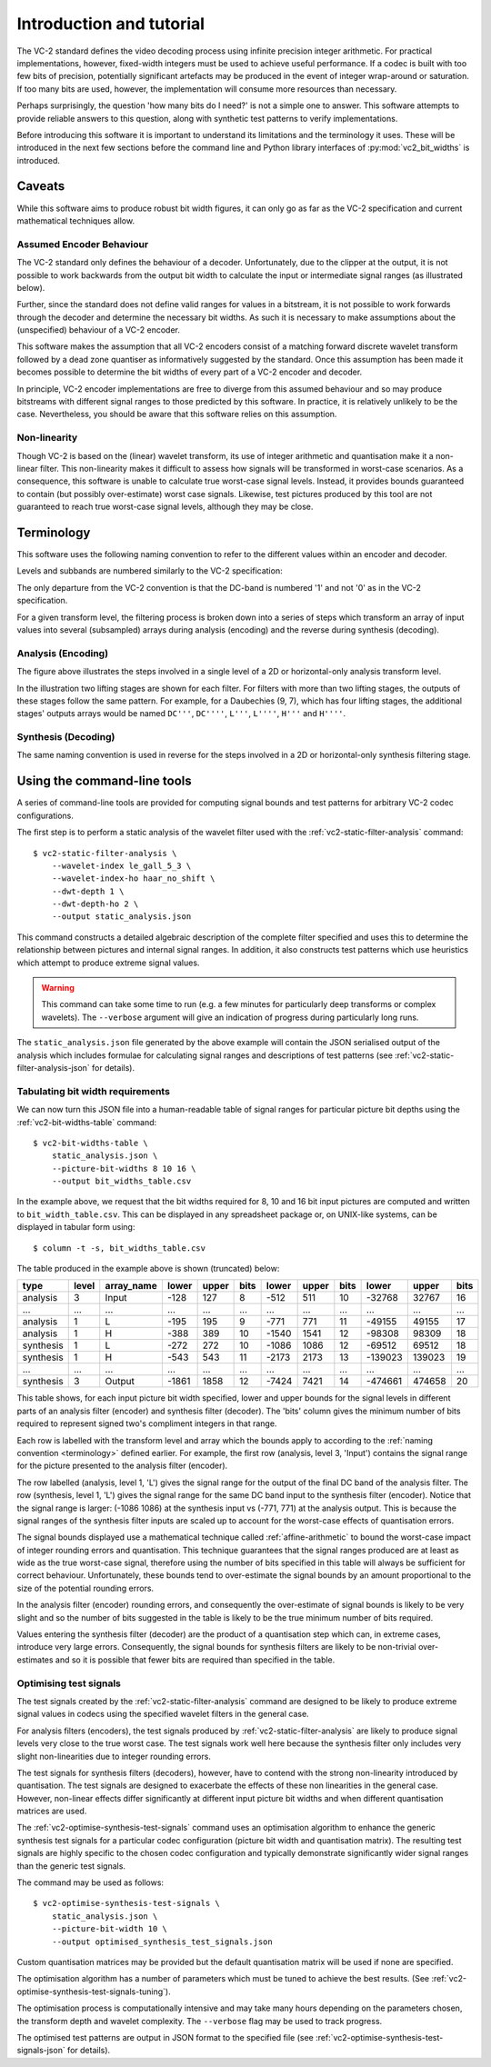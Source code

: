 .. _introduction:

Introduction and tutorial
=========================

The VC-2 standard defines the video decoding process using infinite precision
integer arithmetic. For practical implementations, however, fixed-width
integers must be used to achieve useful performance. If a codec is built with
too few bits of precision, potentially significant artefacts may be produced in
the event of integer wrap-around or saturation. If too many bits are used,
however, the implementation will consume more resources than necessary.

Perhaps surprisingly, the question 'how many bits do I need?' is not a simple
one to answer. This software attempts to provide reliable answers to this
question, along with synthetic test patterns to verify implementations.

Before introducing this software it is important to understand its limitations
and the terminology it uses. These will be introduced in the next few sections
before the command line and Python library interfaces of
:py:mod:`vc2_bit_widths` is introduced.



Caveats
-------

While this software aims to produce robust bit width figures, it can only go as
far as the VC-2 specification and current mathematical techniques allow.


Assumed Encoder Behaviour
`````````````````````````

The VC-2 standard only defines the behaviour of a decoder. Unfortunately,
due to the clipper at the output, it is not possible to work backwards from the
output bit width to calculate the input or intermediate signal ranges (as
illustrated below).

.. image:: /_static/decoder_alone_not_enough.svg
    :alt: A VC-2 decoder with bit widths defined by the standard annotated.

Further, since the standard does not define valid ranges for values in a
bitstream, it is not possible to work forwards through the decoder and
determine the necessary bit widths. As such it is necessary to make assumptions
about the (unspecified) behaviour of a VC-2 encoder.

This software makes the assumption that all VC-2 encoders consist of a matching
forward discrete wavelet transform followed by a dead zone quantiser as
informatively suggested by the standard. Once this assumption has been made it
becomes possible to determine the bit widths of every part of a VC-2
encoder and decoder.

.. image:: /_static/working_out_bit_widths.svg
    :alt: A VC-2 encoder and decoder with inferred bit widths shown.

In principle, VC-2 encoder implementations are free to diverge from this
assumed behaviour and so may produce bitstreams with different signal ranges to
those predicted by this software. In practice, it is relatively unlikely to be
the case. Nevertheless, you should be aware that this software relies on this
assumption.


Non-linearity
`````````````

Though VC-2 is based on the (linear) wavelet transform, its use of integer
arithmetic and quantisation make it a non-linear filter. This non-linearity
makes it difficult to assess how signals will be transformed in worst-case
scenarios. As a consequence, this software is unable to calculate true
worst-case signal levels. Instead, it provides bounds guaranteed to contain
(but possibly over-estimate) worst case signals. Likewise, test pictures
produced by this tool are not guaranteed to reach true worst-case signal
levels, although they may be close.

.. _terminology:

Terminology
-----------

This software uses the following naming convention to refer to the different
values within an encoder and decoder.

Levels and subbands are numbered similarly to the VC-2 specification:

.. image:: /_static/level_numbering.svg
    :alt: Two examples showing 2D and asymmetric transforms.

The only departure from the VC-2 convention is that the DC-band is numbered '1'
and not '0' as in the VC-2 specification.

For a given transform level, the filtering process is broken down into a series
of steps which transform an array of input values into several (subsampled)
arrays during analysis (encoding) and the reverse during synthesis (decoding).

Analysis (Encoding)
```````````````````

.. image:: /_static/encoder_names.svg
    :alt: Names for the various synthesis intermediate values.

The figure above illustrates the steps involved in a single level of a 2D or
horizontal-only analysis transform level.

In the illustration two lifting stages are shown for each filter. For filters
with more than two lifting stages, the outputs of these stages follow the same
pattern. For example, for a Daubechies (9, 7), which has four lifting stages,
the additional stages' outputs arrays would be named ``DC'''``, ``DC''''``,
``L'''``, ``L''''``, ``H'''`` and ``H''''``.

Synthesis (Decoding)
````````````````````

.. image:: /_static/decoder_names.svg
    :alt: Names for the various analysis intermediate values.

The same naming convention is used in reverse for the steps involved in a 2D or
horizontal-only synthesis filtering stage.


Using the command-line tools
----------------------------

A series of command-line tools are provided for computing signal bounds and
test patterns for arbitrary VC-2 codec configurations.

The first step is to perform a static analysis of the wavelet filter used with
the :ref:`vc2-static-filter-analysis` command::

    $ vc2-static-filter-analysis \
        --wavelet-index le_gall_5_3 \
        --wavelet-index-ho haar_no_shift \
        --dwt-depth 1 \
        --dwt-depth-ho 2 \
        --output static_analysis.json

This command constructs a detailed algebraic description of the complete filter
specified and uses this to determine the relationship between pictures and
internal signal ranges. In addition, it also constructs test patterns which use
heuristics which attempt to produce extreme signal values.

.. warning::

    This command can take some time to run (e.g. a few minutes for particularly
    deep transforms or complex wavelets). The ``--verbose`` argument will give
    an indication of progress during particularly long runs.

The ``static_analysis.json`` file generated by the above example will contain
the JSON serialised output of the analysis which includes formulae for
calculating signal ranges and descriptions of test patterns (see
:ref:`vc2-static-filter-analysis-json` for details).


Tabulating bit width requirements
`````````````````````````````````

We can now turn this JSON file into a human-readable table of signal ranges for
particular picture bit depths using the :ref:`vc2-bit-widths-table` command::

    $ vc2-bit-widths-table \
        static_analysis.json \
        --picture-bit-widths 8 10 16 \
        --output bit_widths_table.csv

In the example above, we request that the bit widths required for 8, 10 and
16 bit input pictures are computed and written to ``bit_width_table.csv``. This
can be displayed in any spreadsheet package or, on UNIX-like systems, can be
displayed in tabular form using::

    $ column -t -s, bit_widths_table.csv

The table produced in the example above is shown (truncated) below:

=========  =====  ==========  =====  =====  ====  =====  =====  ====  =======  ======  ====
type       level  array_name  lower  upper  bits  lower  upper  bits  lower    upper   bits
=========  =====  ==========  =====  =====  ====  =====  =====  ====  =======  ======  ====
analysis   3      Input       -128   127    8     -512   511    10    -32768   32767   16
...        ...    ...         ...    ...    ...   ...    ...    ...   ...      ...     ...
analysis   1      L           -195   195    9     -771   771    11    -49155   49155   17
analysis   1      H           -388   389    10    -1540  1541   12    -98308   98309   18
synthesis  1      L           -272   272    10    -1086  1086   12    -69512   69512   18
synthesis  1      H           -543   543    11    -2173  2173   13    -139023  139023  19
...        ...    ...         ...    ...    ...   ...    ...    ...   ...      ...     ...
synthesis  3      Output      -1861  1858   12    -7424  7421   14    -474661  474658  20
=========  =====  ==========  =====  =====  ====  =====  =====  ====  =======  ======  ====

This table shows, for each input picture bit width specified, lower and upper
bounds for the signal levels in different parts of an analysis filter (encoder)
and synthesis filter (decoder). The 'bits' column gives the minimum number of
bits required to represent signed two's compliment integers in that range.

Each row is labelled with the transform level and array which the bounds apply
to according to the :ref:`naming convention <terminology>` defined earlier.
For example, the first row (analysis, level 3, 'Input') contains the signal
range for the picture presented to the analysis filter (encoder).

The row labelled (analysis, level 1, 'L') gives the signal range for the output
of the final DC band of the analysis filter. The row (synthesis, level 1, 'L')
gives the signal range for the same DC band input to the synthesis filter
(encoder). Notice that the signal range is larger: (-1086 1086) at the
synthesis input vs (-771, 771) at the analysis output. This is because the
signal ranges of the synthesis filter inputs are scaled up to account for the
worst-case effects of quantisation errors.

The signal bounds displayed use a mathematical technique called
:ref:`affine-arithmetic` to bound the worst-case impact of integer rounding
errors and quantisation. This technique guarantees that the signal ranges
produced are at least as wide as the true worst-case signal, therefore using
the number of bits specified in this table will always be sufficient for
correct behaviour. Unfortunately, these bounds tend to over-estimate the signal
bounds by an amount proportional to the size of the potential rounding errors.

In the analysis filter (encoder) rounding errors, and consequently the
over-estimate of signal bounds is likely to be very slight and so the number of
bits suggested in the table is likely to be the true minimum number of bits
required.

Values entering the synthesis filter (decoder) are the product of a
quantisation step which can, in extreme cases, introduce very large errors.
Consequently, the signal bounds for synthesis filters are likely to be
non-trivial over-estimates and so it is possible that fewer bits are required
than specified in the table.


Optimising test signals
```````````````````````

The test signals created by the :ref:`vc2-static-filter-analysis` command
are designed to be likely to produce extreme signal values in codecs using the
specified wavelet filters in the general case.

For analysis filters (encoders), the test signals produced by
:ref:`vc2-static-filter-analysis` are likely to produce signal levels very
close to the true worst case. The test signals work well here because the
synthesis filter only includes very slight non-linearities due to integer
rounding errors.

The test signals for synthesis filters (decoders), however, have to contend
with the strong non-linearity introduced by quantisation. The test signals are
designed to exacerbate the effects of these non linearities in the general
case.  However, non-linear effects differ significantly at different input
picture bit widths and when different quantisation matrices are used.

The :ref:`vc2-optimise-synthesis-test-signals` command uses an optimisation
algorithm to enhance the generic synthesis test signals for a particular codec
configuration (picture bit width and quantisation matrix). The resulting test
signals are highly specific to the chosen codec configuration and typically
demonstrate significantly wider signal ranges than the generic test signals.

The command may be used as follows::

    $ vc2-optimise-synthesis-test-signals \
        static_analysis.json \
        --picture-bit-width 10 \
        --output optimised_synthesis_test_signals.json

Custom quantisation matrices may be provided but the default quantisation
matrix will be used if none are specified.

The optimisation algorithm has a number of parameters which must be tuned to
achieve the best results. (See
:ref:`vc2-optimise-synthesis-test-signals-tuning`).

The optimisation process is computationally intensive and may take many hours
depending on the parameters chosen, the transform depth and wavelet complexity.
The ``--verbose`` flag may be used to track progress.

The optimised test patterns are output in JSON format to the specified file
(see :ref:`vc2-optimise-synthesis-test-signals-json` for details).

